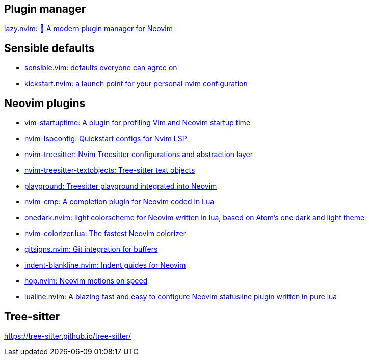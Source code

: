 == Plugin manager
https://github.com/folke/lazy.nvim[lazy.nvim: 󰒲 A modern plugin manager for Neovim]

== Sensible defaults
* https://github.com/tpope/vim-sensible[sensible.vim: defaults everyone can agree on]
* https://github.com/nvim-lua/kickstart.nvim[kickstart.nvim: a launch point for your personal nvim configuration]

== Neovim plugins
- https://github.com/dstein64/vim-startuptime[vim-startuptime: A plugin for profiling Vim and Neovim startup time]
- https://github.com/neovim/nvim-lspconfig[nvim-lspconfig: Quickstart configs for Nvim LSP]
- https://github.com/nvim-treesitter/nvim-treesitter[nvim-treesitter: Nvim Treesitter configurations and abstraction layer]
- https://github.com/nvim-treesitter/nvim-treesitter-textobjects[nvim-treesitter-textobjects: Tree-sitter text objects]
- https://github.com/nvim-treesitter/playground[playground: Treesitter playground integrated into Neovim]
- https://github.com/hrsh7th/nvim-cmp[nvim-cmp: A completion plugin for Neovim coded in Lua]
- https://github.com/navarasu/onedark.nvim[onedark.nvim: light colorscheme for Neovim written in lua, based on Atom's one dark and light theme]
- https://github.com/norcalli/nvim-colorizer.lua[nvim-colorizer.lua: The fastest Neovim colorizer]
- https://github.com/lewis6991/gitsigns.nvim[gitsigns.nvim: Git integration for buffers]
- https://github.com/lukas-reineke/indent-blankline.nvim[indent-blankline.nvim: Indent guides for Neovim]
- https://github.com/phaazon/hop.nvim[hop.nvim: Neovim motions on speed]
- https://github.com/nvim-lualine/lualine.nvim[lualine.nvim: A blazing fast and easy to configure Neovim statusline plugin written in pure lua]

== Tree-sitter
https://tree-sitter.github.io/tree-sitter/
